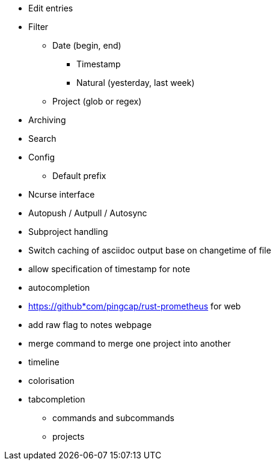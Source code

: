 * Edit entries
* Filter
** Date (begin, end)
*** Timestamp
*** Natural (yesterday, last week)
** Project (glob or regex)
* Archiving
* Search
* Config
** Default prefix
* Ncurse interface
* Autopush / Autpull / Autosync
* Subproject handling
* Switch caching of asciidoc output base on changetime of file
* allow specification of timestamp for note
* autocompletion
* https://github*com/pingcap/rust-prometheus for web 
* add raw flag to notes webpage
* merge command to merge one project into another
* timeline
* colorisation
* tabcompletion
** commands and subcommands
** projects
